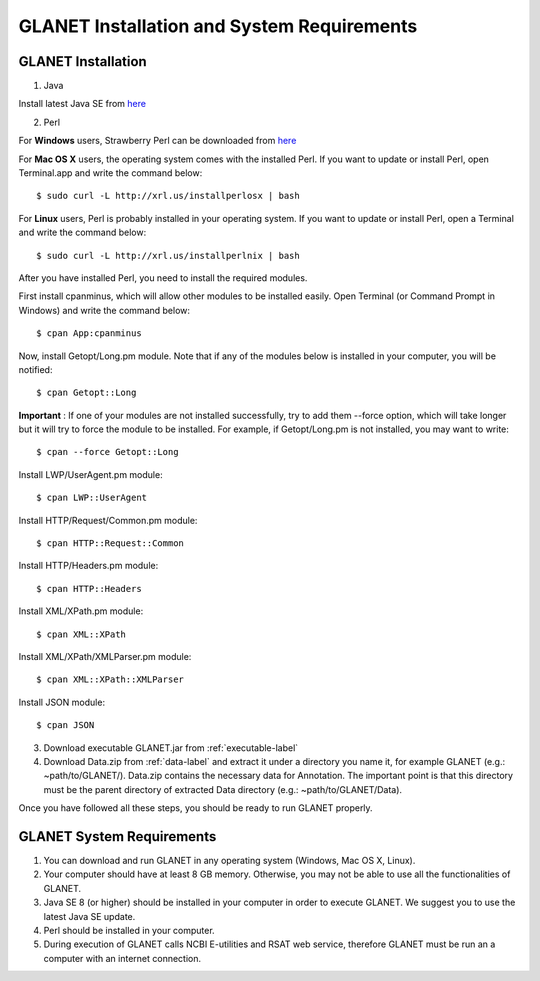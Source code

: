 ===========================================
GLANET Installation and System Requirements
===========================================

-------------------
GLANET Installation
-------------------

1. Java

Install latest Java SE from `here <http://www.oracle.com/technetwork/articles/javase/index-jsp-138363.html>`_

2. Perl

For **Windows** users, Strawberry Perl can be downloaded from `here <http://www.strawberryperl.com>`_

For **Mac OS X** users, the operating system comes with the installed Perl. If you want to update or install Perl, open Terminal.app and write the command below::

	$ sudo curl -L http://xrl.us/installperlosx | bash

For **Linux** users, Perl is probably installed in your operating system. If you want to update or install Perl, open a Terminal and write the command below::

	$ sudo curl -L http://xrl.us/installperlnix | bash

After you have installed Perl, you need to install the required modules.

First install cpanminus, which will allow other modules to be installed easily. Open Terminal (or Command Prompt in Windows) and write the command below::

	$ cpan App:cpanminus

Now, install Getopt/Long.pm module. Note that if any of the modules below is installed in your computer, you will be notified::

	$ cpan Getopt::Long

**Important** : If one of your modules are not installed successfully, try to add them --force option, which will take longer but it will try to force the module to be installed. For example, if Getopt/Long.pm is not installed, you may want to write::

	$ cpan --force Getopt::Long

Install LWP/UserAgent.pm module::

	$ cpan LWP::UserAgent

Install HTTP/Request/Common.pm module::

	$ cpan HTTP::Request::Common

Install HTTP/Headers.pm module::

	$ cpan HTTP::Headers

Install XML/XPath.pm module::

	$ cpan XML::XPath

Install XML/XPath/XMLParser.pm module::

	$ cpan XML::XPath::XMLParser
	
Install JSON module::

	$ cpan JSON
	
3. Download executable GLANET.jar from :ref:`executable-label`
	
4. Download Data.zip from :ref:`data-label` and extract it under a directory you name it, for example GLANET (e.g.: ~path/to/GLANET/). 
   Data.zip contains the necessary data for Annotation.	
   The important point is that this directory must be the parent directory of extracted Data directory (e.g.: ~path/to/GLANET/Data).
   

Once you have followed all these steps, you should be ready to run GLANET properly.

--------------------------
GLANET System Requirements
--------------------------

1. You can download and run GLANET in any operating system (Windows, Mac OS X, Linux).

2. Your computer should have at least 8 GB memory. Otherwise, you may not be able to use all the functionalities of GLANET.

3. Java SE 8 (or higher) should be installed in your computer in order to execute GLANET. We suggest you to use the latest Java SE update.

4. Perl should be installed in your computer.

5. During execution of GLANET calls NCBI E-utilities and RSAT web service, therefore GLANET must be run an a computer with an internet connection.